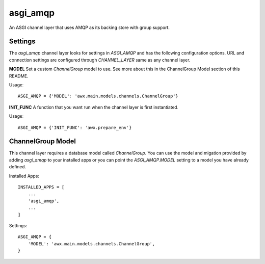 asgi_amqp
==========

An ASGI channel layer that uses AMQP as its backing store with group support.

Settings
--------

The `asgi_amqp` channel layer looks for settings in `ASGI_AMQP` and
has the following configuration options. URL and connection settings
are configured through `CHANNEL_LAYER` same as any channel layer.

**MODEL**
Set a custom `ChannelGroup` model to use. See more about this in the ChannelGroup
Model section of this README.

Usage::

    ASGI_AMQP = {'MODEL': 'awx.main.models.channels.ChannelGroup'}

**INIT_FUNC**
A function that you want run when the channel layer is first instantiated.

Usage::

    ASGI_AMQP = {'INIT_FUNC': 'awx.prepare_env'}


ChannelGroup Model
------------------

This channel layer requires a database model called `ChannelGroup`. You
can use the model and migation provided by adding `asgi_amqp` to your
installed apps or you can point the `ASGI_AMQP.MODEL` setting to a
model you have already defined.

Installed Apps::

    INSTALLED_APPS = [
        ...
        'asgi_amqp',
        ...
    ]

Settings::

    ASGI_AMQP = {
        'MODEL': 'awx.main.models.channels.ChannelGroup',
    }



